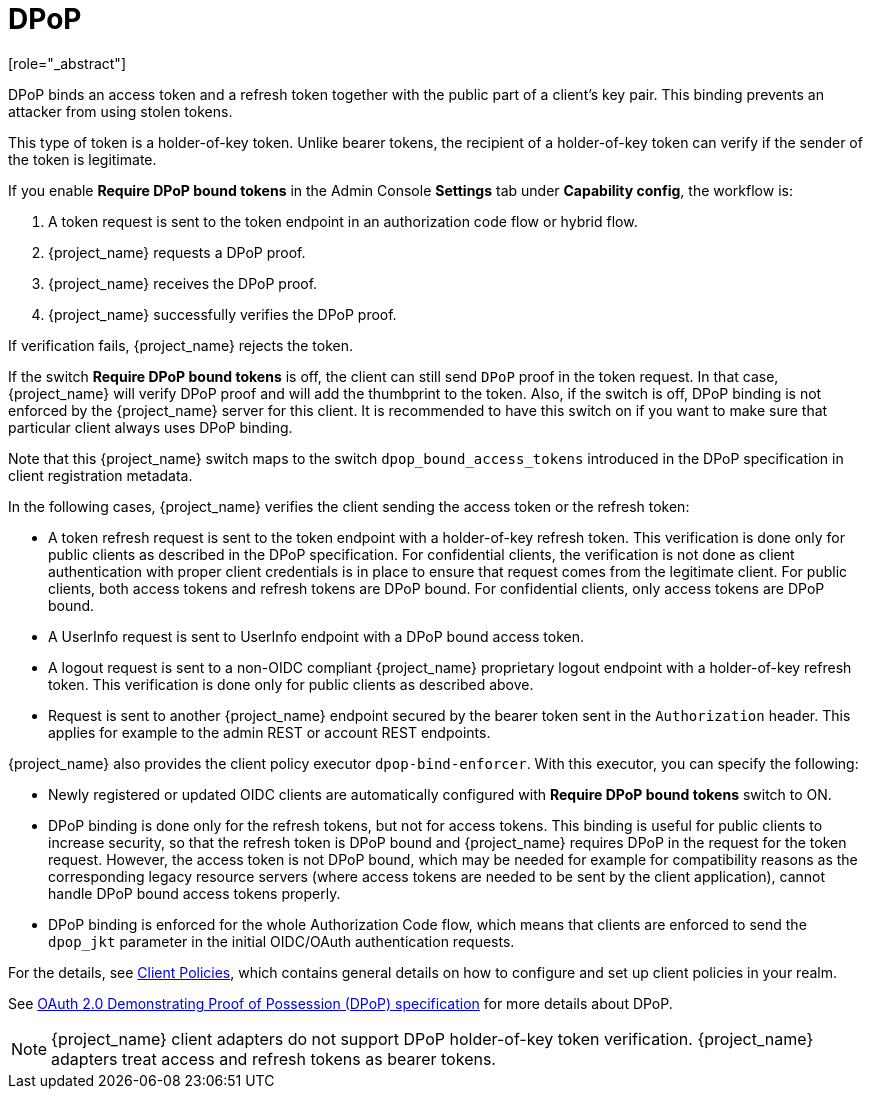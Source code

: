 [id="con-dpop_{context}"]
[[_dpop-bound-tokens]]
= DPoP
[role="_abstract"]

DPoP binds an access token and a refresh token together with the public part of a client's key pair. This binding prevents an attacker from using stolen tokens.

This type of token is a holder-of-key token. Unlike bearer tokens, the recipient of a holder-of-key token can verify if the sender of the token is legitimate.

If you enable *Require DPoP bound tokens* in the Admin Console *Settings* tab under *Capability config*, the workflow is:

. A token request is sent to the token endpoint in an authorization code flow or hybrid flow.
. {project_name} requests a DPoP proof.
. {project_name} receives the DPoP proof.
. {project_name} successfully verifies the DPoP proof.

If verification fails, {project_name} rejects the token.

If the switch *Require DPoP bound tokens* is off, the client can still send `DPoP` proof in the token request. In that case, {project_name} will verify DPoP proof
and will add the thumbprint to the token. Also, if the switch is off, DPoP binding is not enforced by the {project_name} server for this client. It is recommended to have this switch
on if you want to make sure that particular client always uses DPoP binding.

Note that this {project_name} switch maps to the switch `dpop_bound_access_tokens` introduced in the DPoP specification in client registration metadata.

In the following cases, {project_name} verifies the client sending the access token or the refresh token:

* A token refresh request is sent to the token endpoint with a holder-of-key refresh token. This verification is done only for public clients as described in the DPoP specification.
  For confidential clients, the verification is not done as client authentication with proper client credentials is in place to ensure that request comes from the legitimate client.
  For public clients, both access tokens and refresh tokens are DPoP bound. For confidential clients, only access tokens are DPoP bound.
* A UserInfo request is sent to UserInfo endpoint with a DPoP bound access token.
* A logout request is sent to a non-OIDC compliant {project_name} proprietary logout endpoint with a holder-of-key refresh token. This verification is done only for public clients as described above.
* Request is sent to another {project_name} endpoint secured by the bearer token sent in the `Authorization` header. This applies for example to the admin REST or account REST endpoints.

{project_name} also provides the client policy executor `dpop-bind-enforcer`. With this executor, you can specify the following:

* Newly registered or updated OIDC clients are automatically configured with *Require DPoP bound tokens* switch to ON.
* DPoP binding is done only for the refresh tokens, but not for access tokens. This binding is useful for public clients to increase security, so that the refresh token is DPoP bound and {project_name}
requires DPoP in the request for the token request. However, the access token is not DPoP bound, which may be needed for example for compatibility reasons as the corresponding legacy resource servers
(where access tokens are needed to be sent by the client application), cannot handle DPoP bound access tokens properly.
* DPoP binding is enforced for the whole Authorization Code flow, which means that clients are enforced to send the `dpop_jkt` parameter in the initial OIDC/OAuth authentication requests.

For the details, see <<_client_policies, Client Policies>>, which contains general details on how to configure and set up client policies in your realm.

See https://datatracker.ietf.org/doc/html/rfc9449[OAuth 2.0 Demonstrating Proof of Possession (DPoP) specification] for more details about DPoP.

[NOTE]
====
{project_name} client adapters do not support DPoP holder-of-key token verification. {project_name} adapters treat access and refresh tokens as bearer tokens.
====
